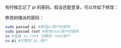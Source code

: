 有时候忘记了 pi 的密码，假设还能登录，可以作如下修改：

修改树梅派的密码：
#+BEGIN_SRC sh
sudo passwd pi #修改pi用户的密码
sudo passwd root #修改root用户的密码
su #或者 su root 切换到 root用户
su pi #切换到 pi 用户
#+END_SRC
